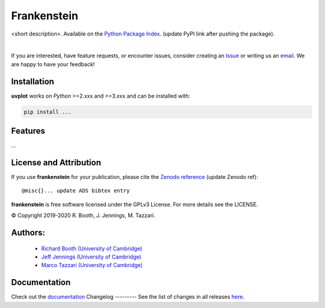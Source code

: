 ============
Frankenstein
============
<short description>.
Available on the `Python Package Index <https://pypi.python.org/pypi/...>`_. (update PyPI link after pushing the package).


.. 
    .. image:: https://img.shields.io/pypi/v/uvplot.svg
        :target: https://pypi.python.org/pypi/uvplot

    .. image:: https://img.shields.io/github/release/mtazzari/uvplot/all.svg
        :target: https://github.com/mtazzari/uvplot/releases
    
    .. image:: https://zenodo.org/badge/105298533.svg
       :target: https://zenodo.org/badge/latestdoi/105298533
   
.. image:: https://img.shields.io/badge/License-GPL%20v3-blue.svg
    :target: https://www.gnu.org/licenses/gpl-3.0

|

If you are interested, have feature requests, or encounter issues, consider creating an `Issue <https://github.com/discsim/frankenstein/issues>`_ or writing us an `email  <rab200@ast.cam.ac.uk>`_. We are happy to have your feedback!

Installation
------------

**uvplot** works on `Python` >=2.xxx and >=3.xxx and can be installed with:

.. code-block :: bash

    pip install ...

Features
--------

...


License and Attribution
-----------------------
If you use **frankenstein** for your publication, please cite the `Zenodo reference <https://zenodo.org/badge/latestdoi/xxx>`_  (update Zenodo ref)::

    @misc{}... update ADS bibtex entry

**frankenstein** is free software licensed under the GPLv3 License. For more details see the LICENSE.

© Copyright 2019-2020 R. Booth, J. Jennings, M. Tazzari.

Authors:
-------
    - `Richard Booth (University of Cambridge) <https://github.com/rbooth200>`_
    - `Jeff Jennings (University of Cambridge) <https://github.com/jeffjennings>`_
    - `Marco Tazzari (University of Cambridge) <https://github.com/mtazzari>`_
    
Documentation
-------------
Check out the `documentation <https://discsim.github.io/frankenstein/>`_ 
Changelog
---------
See the list of changes in all releases `here <https://github.com/discsim/frankenstein/releases>`_.
